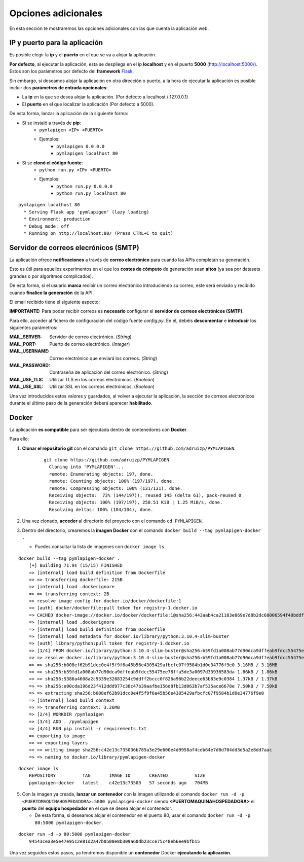 ====================
Opciones adicionales
====================

En esta sección te mostraremos las opciones adicionales con las que cuenta la aplicación web.

IP y puerto para la aplicación
------------------------------

Es posible elegir la **ip** y el **puerto** en el que se va a alojar la aplicación.

**Por defecto**, al ejecutar la aplicación, esta se despliega en el ip **localhost** y en el puerto **5000** (http://localhost:5000/). Estos son los parámetros por defecto del **framework** `Flask <https://flask.palletsprojects.com/en/2.1.x/>`__.

Sin embargo, si deseamos alojar la aplicación en otra dirección o puerto, a la hora de ejecutar la aplicación es posible incluir dos **parámetros de entrada opcionales**:

- La **ip** en la que se desea alojar la aplicación. (Por defecto a localhost / 127.0.0.1)
- El **puerto** en el que localizar la aplicación (Por defecto a 5000).

De esta forma, lanzar la aplicación de la siguiente forma:

- Si se instaló a través de **pip**:
   - ``pymlapigen <IP> <PUERTO>``
   - Ejemplos:
      - ``pymlapigen 0.0.0.0``
      - ``pymlapigen localhost 80``

- Si se **clonó el código fuente**:
   - ``python run.py <IP> <PUERTO>``
   - Ejemplos:
      - ``python run.py 0.0.0.0``
      - ``python run.py localhost 80``


::

    pymlapigen localhost 80
      * Serving Flask app 'pymlapigen' (lazy loading)
      * Environment: production
      * Debug mode: off
      * Running on http://localhost:80/ (Press CTRL+C to quit)

.. _mail:

Servidor de correos elecrónicos (SMTP)
--------------------------------------

La aplicación ofrece **notificaciones** a través de **correo electrónico** para cuando las APIs completan su generación.

Esto es útil para aquellos experimentos en el que los **costes de cómputo** de generación sean **altos** (ya sea por datasets grandes o por algoritmos complicados).

De esta forma, si el usuario **marca** recibir un correo electrónico introduciendo su correo, este será enviado y recibido cuando **finalice la generación** de la API.


.. image:: _static/mail_yes.png
   :align: center
   :alt: Marcar recibir correo

El email recibido tiene el siguiente aspecto:


.. image:: _static/mail.png
   :align: center
   :alt: Correo recibido

**IMPORTANTE:** Para poder recibir correos es **necesario** configurar el **servidor de correos electrónicos (SMTP)**. 

Para ello, acceder al fichero de configuración del código fuente *config.py*. En él, debéis **descomentar** e **introducir** los siguientes parámetros:

:MAIL_SERVER: Servidor de correo electrónico. (*String*)
:MAIL_PORT: Puerto de correo electrónico. (*Integer*)
:MAIL_USERNAME: Correo electrónico que enviará los correos. (*String*)
:MAIL_PASSWORD: Contraseña de aplicación del correo electrónico. (*String*)
:MAIL_USE_TLS: Utilizar TLS en los correos electrónicos. (*Boolean*)
:MAIL_USE_SSL: Utilizar SSL en los correos electrónicos. (*Boolean*)

Una vez introducidos estos valores y guardados, al volver a ejecutar la aplicación, la sección de correos electrónicos durante el último paso de la generación deberá aparecer **habilitado**.

Docker
------
La aplicación **es compatible** para ser ejecutada dentro de contenedores con **Docker**.

Para ello:

1. **Clonar el repositorio git** con el comando ``git clone https://github.com/adruizp/PYMLAPIGEN``.

    ::

      git clone https://github.com/adruizp/PYMLAPIGEN
        Cloning into 'PYMLAPIGEN'...
        remote: Enumerating objects: 197, done.
        remote: Counting objects: 100% (197/197), done.
        remote: Compressing objects: 100% (131/131), done.
        Receiving objects:  73% (144/197)), reused 145 (delta 61), pack-reused 0
        Receiving objects: 100% (197/197), 250.51 KiB | 1.25 MiB/s, done.
        Resolving deltas: 100% (104/104), done.

2. Una vez clonado, **acceder** al directorio del proyecto con el comando ``cd PYMLAPIGEN``.
3. Dentro del directorio, crearemos la **imagen Docker** con el comando ``docker build --tag pymlapigen-docker .``

   - Puedes consultar la lista de imagenes con ``docker image ls``. 

::

    docker build --tag pymlapigen-docker .
        [+] Building 71.9s (15/15) FINISHED
        => [internal] load build definition from Dockerfile                                                               0.8s
        => => transferring dockerfile: 215B                                                                               0.0s
        => [internal] load .dockerignore                                                                                  0.8s
        => => transferring context: 2B                                                                                    0.0s
        => resolve image config for docker.io/docker/dockerfile:1                                                         2.0s
        => [auth] docker/dockerfile:pull token for registry-1.docker.io                                                   0.0s
        => CACHED docker-image://docker.io/docker/dockerfile:1@sha256:443aab4ca21183e069e7d8b2dc68006594f40bddf1b15bbd83  0.0s
        => [internal] load .dockerignore                                                                                  0.0s
        => [internal] load build definition from Dockerfile                                                               0.0s
        => [internal] load metadata for docker.io/library/python:3.10.4-slim-buster                                       1.8s
        => [auth] library/python:pull token for registry-1.docker.io                                                      0.0s
        => [1/4] FROM docker.io/library/python:3.10.4-slim-buster@sha256:b59fd1a008ab77d90dca9dffeab9fdcc55475ee78ffa5de  1.7s
        => => resolve docker.io/library/python:3.10.4-slim-buster@sha256:b59fd1a008ab77d90dca9dffeab9fdcc55475ee78ffa5de  0.0s
        => => sha256:b008ef62b91dcc0e4f5f9f6a45b56e4305429afbcfc07f9584b1d0e34776f9e0 3.16MB / 3.16MB                     1.2s
        => => sha256:b59fd1a008ab77d90dca9dffeab9fdcc55475ee78ffa5de3a0097d33936583da 1.86kB / 1.86kB                     0.0s
        => => sha256:5386a4608a2c9339e32683254c9ddff2bccc0f826a96b22deece63b83e9c0384 1.37kB / 1.37kB                     0.0s
        => => sha256:e00cda196d23f412ddd977c38c47b39aafbe156d8fb13d063b7af535ace6678e 7.50kB / 7.50kB                     0.0s
        => => extracting sha256:b008ef62b91dcc0e4f5f9f6a45b56e4305429afbcfc07f9584b1d0e34776f9e0                          0.3s
        => [internal] load build context                                                                                  0.3s
        => => transferring context: 3.26MB                                                                                0.2s
        => [2/4] WORKDIR /pymlapigen                                                                                      0.2s
        => [3/4] ADD . /pymlapigen                                                                                        0.1s
        => [4/4] RUN pip install -r requirements.txt                                                                     61.2s
        => exporting to image                                                                                             3.5s
        => => exporting layers                                                                                            3.4s
        => => writing image sha256:c42e13c735036b785a3e29e600e4d9958af4cdb64e7d8d704dd3d5a2e8dd7aac                       0.0s
        => => naming to docker.io/library/pymlapigen-docker                                                               0.0s

::

    docker image ls
        REPOSITORY          TAG       IMAGE ID       CREATED          SIZE
        pymlapigen-docker   latest    c42e13c73503   57 seconds ago   704MB

5. Con la imagen ya creada, **lanzar un contenedor** con la imagen utilizando el comando ``docker run -d -p <PUERTOMAQUINAHOSPEDADORA>:5000 pymlapigen-docker`` siendo **<PUERTOMAQUINAHOSPEDADORA>** el **puerto** del **equipo hospedador** en el que se desea alojar el contenedor.
  
   - De esta forma, si deseamos alojar el contenedor en el puerto 80, usar el comando ``docker run -d -p 80:5000 pymlapigen-docker``.

::
    
    docker run -d -p 80:5000 pymlapigen-docker
        94543cea3e5e47e9512e81d2a47b0500e8b309a60db23cce75c48eb6ee9bfb15

Una vez seguidos estos pasos, ya tendremos disponible un **contenedor** Docker **ejecutando la aplicación**.


